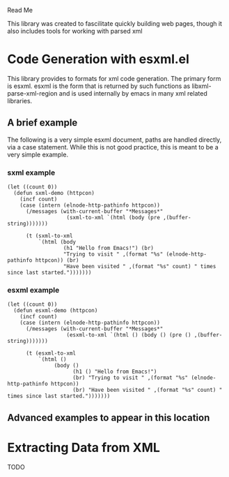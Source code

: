 Read Me

This library was created to fascilitate quickly building web pages, though it
also includes tools for working with parsed xml
* Code Generation with esxml.el
  This library provides to formats for xml code generation.  The primary form is
  esxml.  esxml is the form that is returned by such functions as
  libxml-parse-xml-region and is used internally by emacs in many xml related
  libraries.

** A brief example
  The following is a very simple esxml document, paths are handled directly, via
  a case statement.  While this is not good practice, this is meant to be a very
  simple example.

*** sxml example
#+BEGIN_SRC elisp
    (let ((count 0))
      (defun sxml-demo (httpcon)
        (incf count)
        (case (intern (elnode-http-pathinfo httpcon))
          (/messages (with-current-buffer "*Messages*"
                       (sxml-to-xml `(html (body (pre ,(buffer-string)))))))
    
          (t (sxml-to-xml
              `(html (body
                      (h1 "Hello from Emacs!") (br)
                      "Trying to visit " ,(format "%s" (elnode-http-pathinfo httpcon)) (br)
                      "Have been visited " ,(format "%s" count) " times since last started.")))))))
#+END_SRC

*** esxml example
#+BEGIN_SRC elisp
  (let ((count 0))
    (defun esxml-demo (httpcon)
      (incf count)
      (case (intern (elnode-http-pathinfo httpcon))
        (/messages (with-current-buffer "*Messages*"
                     (esxml-to-xml `(html () (body () (pre () ,(buffer-string)))))))
        
        (t (esxml-to-xml
            `(html ()
                 (body ()
                       (h1 () "Hello from Emacs!")
                       (br) "Trying to visit " ,(format "%s" (elnode-http-pathinfo httpcon))
                       (br) "Have been visited " ,(format "%s" count) " times since last started.")))))))
#+END_SRC

** Advanced examples to appear in this location

* Extracting Data from XML
  TODO
